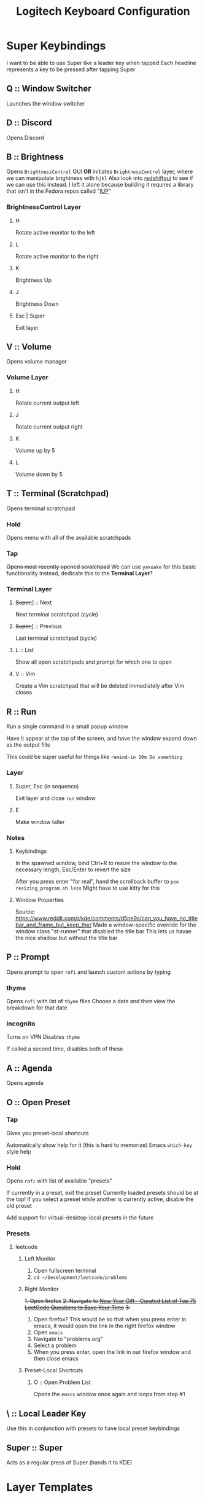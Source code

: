 #+TITLE: Logitech Keyboard Configuration

* Super Keybindings
I want to be able to use Super like a leader key when tapped
Each headline represents a key to be pressed after tapping Super
** Q :: Window Switcher
Launches the window switcher
** D :: Discord
Opens Discord
** B :: Brightness
Opens ~BrightnessControl~ GUI *OR* initiates ~BrightnessControl~ layer, where we can manipulate brightness with ~hjkl~
Also look into [[https://github.com/maoserr/redshiftgui][redshiftgui]] to see if we can use this instead. I left it alone because building it requires a library that isn't in the Fedora repos called "[[https://sourceforge.net/projects/iup/files/3.30/Linux%20Libraries/][IUP]]"
*** BrightnessControl Layer
**** H
Rotate active monitor to the left
**** L
Rotate active monitor to the right
**** K
Brightness Up
**** J
Brightness Down
**** Esc | Super
Exit layer
** V :: Volume
Opens volume manager
*** Volume Layer
**** H
Rotate current output left
**** J
Rotate current output right
**** K
Volume up by 5
**** L
Volume down by 5
** T :: Terminal (Scratchpad)
Opens terminal scratchpad
*** Hold
Opens menu with all of the available scratchpads
*** Tap
+Opens most recently opened scratchpad+
We can use ~yakuake~ for this basic functionality
Instead, dedicate this to the *Terminal Layer*?
*** Terminal Layer
**** +Super,+​] :: Next
Next terminal scratchpad (cycle)
**** +Super,+​[ :: Previous
Last terminal scratchpad (cycle)
**** L :: List
Show all open scratchpads and prompt for which one to open
**** V :: Vim
Create a Vim scratchpad that will be deleted immediately after Vim closes
** R :: Run
Run a single command in a small popup window

Have it appear at the top of the screen, and have the window expand down as the output fills

This could be super useful for things like ~remind-in 10m Do something~
*** Layer
**** Super, Esc (in sequence)
Exit layer and close ~run~ window
**** E
Make window taller
*** Notes
**** Keybindings
In the spawned window, bind Ctrl+R to resize the window to the necessary length, Esc/Enter to revert the size

After you press enter "for real", hand the scrollback buffer to ~pee resizing_program.sh less~
Might have to use kitty for this
**** Window Properties
Source: https://www.reddit.com/r/kde/comments/d5ne9s/can_you_have_no_titlebar_and_frame_but_keep_the/
Made a window-specific override for the window class "st-runner" that disabled the title bar
This lets us havae the nice shadow but without the title bar
** P :: Prompt
Opens prompt to open ~rofi~ and launch custom actions by typing
*** thyme
Opens ~rofi~ with list of ~thyme~ files
Choose a date and then view the breakdown for that date
*** incognito
Turns on VPN
Disables ~thyme~

If called a second time, disables both of these
** A :: Agenda
Opens agenda
** O :: Open Preset
*** Tap
Gives you preset-local shortcuts

Automatically show help for it (this is hard to memorize)
Emacs ~which-key~ style help
*** Hold
Opens ~rofi~ with list of available "presets"

If currently in a preset, exit the preset
Currently loaded presets should be at the top!
If you select a preset while another is currently active, disable the old preset

Add support for virtual-desktop-local presets in the future
*** Presets
**** leetcode
***** Left Monitor
1. Open fullscreen terminal
2. ~cd ~/Development/leetcode/problems~
***** Right Monitor
+1. Open firefox+
+2. Navigate to [[https://www.teamblind.com/post/New-Year-Gift---Curated-List-of-Top-75-LeetCode-Questions-to-Save-Your-Time-OaM1orEU][New Year Gift - Curated List of Top 75 LeetCode Questions to Save Your Time]]+
+3.+
0. Open firefox?
   This would be so that when you press enter in emacs, it would open the link in the right firefox window
1. Open ~emacs~
2. Navigate to "problems.org"
3. Select a problem
4. When you press enter, open the link in our firefox window and then close emacs
***** Preset-Local Shortcuts
****** O :: Open Problem List
Opens the ~emacs~ window once again and loops from step #1
** \ :: Local Leader Key
Use this in conjunction with presets to have local preset keybindings
** Super :: Super
Acts as a regular press of Super (hands it to KDE)
* Layer Templates
#+PROPERTY: header-args :tangle no
** Passthrough
#+begin_example kbd
(deflayer layer-name
  _    _    _    _    _    _    _    _    _    _    _    _    _    _
  _    _    _    _    _    _    _    _    _    _    _    _    _    _
  _    _    _    _    _    _    _    _    _    _    _    _    _
  _    _    _    _    _    _    _    _    _    _    _    _                  _
  _    _    _              _              _    _    _                    _   _
                                                                           _
  )
#+end_src
** Inclusive
#+begin_example kbd
(deflayer layer-name
  grv  1    2    3    4    5    6    7    8    9    0    -    =    bspc
  tab  q    w    e    r    t    y    u    i    o    p    [    ]    \
  caps a    s    d    f    g    h    j    k    l    ;    '    ret
  lsft z    x    c    v    b    n    m    ,    .    /    rsft               up
  lctl lmet lalt           spc            ralt rctl                     lft rght
                                                                          down
  )
#+end_src
* Configuration
#+PROPERTY: header-args :tangle yes
#+begin_src kbd
(defcfg
  ;; For Linux
  input  (device-file "/dev/input/by-id/usb-Logitech_USB_Receiver-if02-event-kbd")
  output (uinput-sink "Logitech KMonad Output"
                       ;; To understand the importance of the following line, see the section on
                       ;; Compose-key sequences at the near-bottom of this file.
                       "/run/current-system/sw/bin/sleep 1 && /run/current-system/sw/bin/setxkbmap -option compose:ralt")
  cmp-seq rctrl    ;; Set the compose key to `RightAlt'
  cmp-seq-delay 5 ;; 5ms delay between each compose-key sequence press

  ;; Comment this is you want unhandled events not to be emitted
  fallthrough true

  ;; Set this to false to disable any command-execution in KMonad
  allow-cmd true
  )
#+end_src
* Source Layer
#+begin_src kbd
(defsrc
  grv  1    2    3    4    5    6    7    8    9    0    -    =    bspc
  tab  q    w    e    r    t    y    u    i    o    p    [    ]    \
  caps a    s    d    f    g    h    j    k    l    ;    '    ret
  lsft z    x    c    v    b    n    m    ,    .    /    rsft               up
  lctl lmet lalt           spc            ralt rctl                     lft rght
                                                                          down
  )
#+end_src

* Default Layer
#+begin_quote
Optional: as many layers as you please

We had already defined `num` as referring to a `(layer-toggle numbers)`. We
will get into layer-manipulation soon, but first, let's just create a second
layer that overlays a numpad under our right-hand.

To easily specify layers it is highly recommended to create an empty
`deflayer` statement as a comment at the top of your config, so you can simply
copy-paste this template. There are also various empty layer templates
available in the './keymap/template' directory.
#+end_quote

Enable the "leader" layer for the next keypress
If we release @ldr /before/ the next key, we treat the keypress as a *tap*, even if for a short period of time both keys were down.
If we release @ldr /after/ the next key, we treat it as holding

Also, if we hold the key for more than 2 seconds, treat it like we are holding the key
#+begin_src kbd
(defalias
  ldr (tap-hold-next-release 2000 (around-next (layer-toggle leader)) lmet)
  )
#+end_src

#+begin_src kbd
(deflayer qwerty
  grv  1    2    3    4    5    6    7    8    9    0    -    =    bspc
  tab  q    w    e    r    t    y    u    i    o    p    [    ]    \
  caps a    s    d    f    g    h    j    k    l    ;    '    ret
  lsft z    x    c    v    b    n    m    ,    .    /    rsft               up
  lctl @ldr lalt           spc            ralt rctl                     lft rght
                                                                          down
  )
#+end_src
* Base Leader Key Layer
#+begin_src kbd -r
(defalias
  win window-switcher ;; (ref:window-switcher)
  dsc discord ;; (ref:discord)
  bri b ;; (ref:brightness)
  vol volume ;; (ref:volume)
  trm t ;; (ref:terminal)
  run enter-run ;; (ref:run)
  pro p ;; (ref:prompt)
  age a ;; (ref:agenda)
  pre o ;; (ref:open-preset)
  lld \\ ;; (ref:local-leader)
  )

(deflayer leader
  XX   XX   XX   XX   XX   XX   XX   XX   XX   XX   XX   XX   XX   XX
  XX   @win XX   XX   @run XX   XX   XX   XX   XX   @pro XX   XX   XX
  XX   @age XX   @dsc XX   XX   XX   XX   XX   XX   XX   XX   XX
  XX   XX   XX   XX   @vol @bri XX   XX   XX   XX   XX   XX                 XX
  XX   lmet XX             XX             XX   XX                        XX  XX
                                                                           XX
  )
#+end_src
* [[(window-switcher)][Window Switcher]]
Opens the Window Switcher

#+begin_src kbd
(defalias
  window-switcher (cmd-button "~/.local/bin/rofi -noplugins -modi window -show window -lines 5 --normal-window")
  )
#+end_src

I compiled ~rofi~ from source and put it in ~~/.local/bin~ because the RPM version was too slow for my taste
Some of the flags are also there for optimization reasons: ~-modi~, ~-noplugins~ and ~--normal-window~
I noticed that the startup animation was faster with ~--normal-window~, and the other 2 flags stop ~rofi~ from doing unnecessary work
* [[(discord)][Discord]]
This command uses ~wmctrl~ to switch to a currently-existing Discord window, and if it fails opens a new instance of Discord

#+begin_src kbd
(defalias
  discord (cmd-button "wmctrl -a discord || /usr/bin/Discord")
  )
#+end_src
** TODO Switch back to the previous window when invoked a second time
* TODO [[(brightness)][Brightness]]
* [[(volume)][Volume]]
#+begin_src kbd
(defalias
  volume (cmd-button "/usr/bin/pavucontrol")
  )
#+end_src
** TODO Volume layer
The volume layer would remap hjkl to control the volume
* TODO [[(terminal)][Terminal]]
* [[(run)][Run]]
We use tap macros to execute the "buttons" in sequence
To enter the run mode, we execute the ~runner~ script and then enter the ~run~ layer
We can do this because the leader layer only lasts for one keypress
When the run layer is added, the layer beneath it is qwerty

To exit the run mode, we remove the ~run~ layer and then kill all instances of ~st~: the terminal we are using for the runner (and nothing else)
#+begin_src kbd
(defalias
  enter-run #((cmd-button "~/.local/bin/runner") (layer-add run))
  exit-run #((layer-rem run) (cmd-button "killall st"))
  )
#+end_src

We named it like this to avoid conflicts with other aliases
#+begin_src kbd
(defalias
  r_e exit-run ;; exit run layer; stands for run_exit
  )

(deflayer run
  _    _    _    _    _    _    _    _    _    _    _    _    _    _
  _    _    _    _    _    _    _    _    _    _    _    _    _    _
  _    _    _    _    _    _    _    _    _    _    _    _    _
  _    _    _    _    _    _    _    _    _    _    _    _                  _
  _    @r_e _              _              _    _                         _   _
                                                                           _
  )
#+end_src
** TODO Cleanup exit command
Right now, we are doing ~killall st~, which only does what we want because we do not use ~st~ for anything else
We should aim for a more robust solution
** TODO Reuse the ~runner~ terminal and shell between invocations
* TODO [[(prompt)][Prompt]]
* [[(agenda)][Agenda]]
#+begin_src kbd
(defalias
  agenda (cmd-button "kitty ~/.local/bin/taskwarrior-tui")
  )
#+end_src
** TODO Open a floating, semi-transparent window
Instead of a fullscreen, opaque window
** TODO Maybe switch to org-agenda
* TODO [[(open-preset)][Open Preset]]
* TODO [[(local-leader)][Local Leader]]

